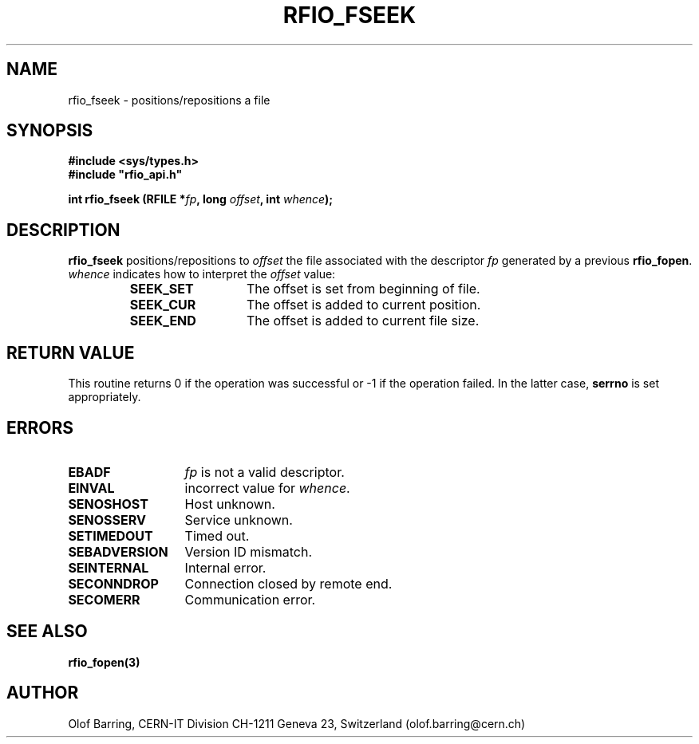 .\"
.\" $Id: rfio_fseek.man,v 1.1 2001/05/30 06:37:38 baud Exp $
.\"
.\" @(#)$RCSfile: rfio_fseek.man,v $ $Revision: 1.1 $ $Date: 2001/05/30 06:37:38 $ CERN IT-PDP/DM Jean-Philippe Baud
.\" Copyright (C) 1999-2001 by CERN/IT/PDP/DM
.\" All rights reserved
.\"
.TH RFIO_FSEEK 3 "$Date: 2001/05/30 06:37:38 $" CASTOR "Rfio Library Functions"
.SH NAME
rfio_fseek \- positions/repositions a file
.SH SYNOPSIS
.B #include <sys/types.h>
.br
\fB#include "rfio_api.h"\fR
.sp
.BI "int rfio_fseek (RFILE *" fp ", long " offset ", int " whence ");"
.SH DESCRIPTION
.B rfio_fseek
positions/repositions to
.I offset
the file associated with the descriptor
.I fp
generated by a previous
.BR rfio_fopen .
.I whence
indicates how to interpret the
.I offset
value:
.RS
.TP 1.3i
.B SEEK_SET
The offset is set from beginning of file.
.TP
.B SEEK_CUR
The offset is added to current position.
.TP
.B SEEK_END
The offset is added to current file size.
.RE
.SH RETURN VALUE
This routine returns 0 if the operation was successful or -1 if the operation
failed. In the latter case,
.B serrno
is set appropriately.
.SH ERRORS
.TP 1.3i
.B EBADF
.I fp
is not a valid descriptor.
.TP
.B EINVAL
incorrect value for
.IR whence .
.TP
.B SENOSHOST
Host unknown.
.TP
.B SENOSSERV
Service unknown.
.TP
.B SETIMEDOUT
Timed out.
.TP
.B SEBADVERSION
Version ID mismatch.
.TP
.B SEINTERNAL
Internal error.
.TP
.B SECONNDROP
Connection closed by remote end.
.TP
.B SECOMERR
Communication error.
.SH SEE ALSO
.BR rfio_fopen(3)
.SH AUTHOR
Olof Barring, CERN-IT Division CH-1211 Geneva 23, Switzerland
(olof.barring@cern.ch)
